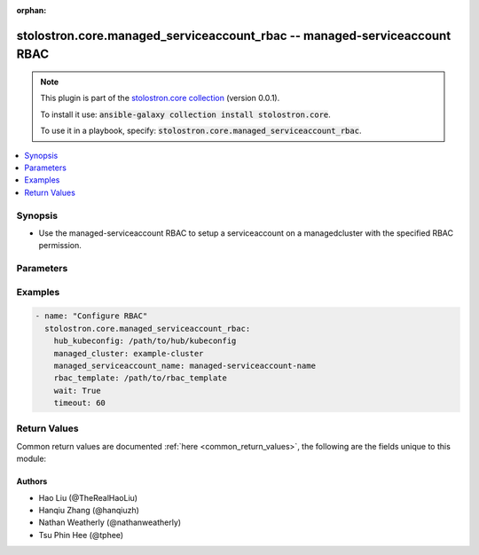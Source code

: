 .. Document meta

:orphan:

.. Anchors

.. _ansible_collections.stolostron.core.managed_serviceaccount_rbac_module:

.. Anchors: short name for ansible.builtin

.. Anchors: aliases



.. Title

stolostron.core.managed_serviceaccount_rbac -- managed-serviceaccount RBAC
++++++++++++++++++++++++++++++++++++++++++++++++++++++++++++++++++++++++++

.. Collection note

.. note::
    This plugin is part of the `stolostron.core collection <https://galaxy.ansible.com/stolostron/core>`_ (version 0.0.1).

    To install it use: :code:`ansible-galaxy collection install stolostron.core`.

    To use it in a playbook, specify: :code:`stolostron.core.managed_serviceaccount_rbac`.

.. version_added


.. contents::
   :local:
   :depth: 1

.. Deprecated


Synopsis
--------

.. Description

- Use the managed-serviceaccount RBAC to setup a serviceaccount on a managedcluster with the specified RBAC permission.


.. Aliases


.. Requirements


.. Options

Parameters
----------

.. raw:: html

    <table  border=0 cellpadding=0 class="documentation-table">
        <tr>
            <th colspan="1">Parameter</th>
            <th>Choices/<font color="blue">Defaults</font></th>
                        <th width="100%">Comments</th>
        </tr>
                    <tr>
                                                                <td colspan="1">
                    <div class="ansibleOptionAnchor" id="parameter-hub_kubeconfig"></div>
                    <b>hub_kubeconfig</b>
                    <a class="ansibleOptionLink" href="#parameter-hub_kubeconfig" title="Permalink to this option"></a>
                    <div style="font-size: small">
                        <span style="color: purple">string</span>
                                                 / <span style="color: red">required</span>                    </div>
                                                        </td>
                                <td>
                                                                                                                                                            </td>
                                                                <td>
                                            <div>Path to the Hub cluster kubeconfig. Can also be specified via K8S_AUTH_KUBECONFIG environment variable.</div>
                                                        </td>
            </tr>
                                <tr>
                                                                <td colspan="1">
                    <div class="ansibleOptionAnchor" id="parameter-managed_cluster"></div>
                    <b>managed_cluster</b>
                    <a class="ansibleOptionLink" href="#parameter-managed_cluster" title="Permalink to this option"></a>
                    <div style="font-size: small">
                        <span style="color: purple">string</span>
                                                 / <span style="color: red">required</span>                    </div>
                                                        </td>
                                <td>
                                                                                                                                                            </td>
                                                                <td>
                                            <div>Name of the managed cluster.</div>
                                                        </td>
            </tr>
                                <tr>
                                                                <td colspan="1">
                    <div class="ansibleOptionAnchor" id="parameter-managed_serviceaccount_name"></div>
                    <b>managed_serviceaccount_name</b>
                    <a class="ansibleOptionLink" href="#parameter-managed_serviceaccount_name" title="Permalink to this option"></a>
                    <div style="font-size: small">
                        <span style="color: purple">string</span>
                                                 / <span style="color: red">required</span>                    </div>
                                                        </td>
                                <td>
                                                                                                                                                            </td>
                                                                <td>
                                            <div>Name of managed-serviceaccount.</div>
                                                        </td>
            </tr>
                                <tr>
                                                                <td colspan="1">
                    <div class="ansibleOptionAnchor" id="parameter-rbac_template"></div>
                    <b>rbac_template</b>
                    <a class="ansibleOptionLink" href="#parameter-rbac_template" title="Permalink to this option"></a>
                    <div style="font-size: small">
                        <span style="color: purple">path</span>
                                                 / <span style="color: red">required</span>                    </div>
                                                        </td>
                                <td>
                                                                                                                                                            </td>
                                                                <td>
                                            <div>Path to the file or directory that contains the role/clusterrole/rolebinding/clusterrolebinding configuration.</div>
                                            <div>The path specified should either be the absolute or relative to the location of the playbook.</div>
                                            <div>In order to avoid potential resource name collision, the last 12 digits of the target managed-serviceaccount UID will be appended to the name specified in the RBAC files.&quot;</div>
                                                        </td>
            </tr>
                                <tr>
                                                                <td colspan="1">
                    <div class="ansibleOptionAnchor" id="parameter-timeout"></div>
                    <b>timeout</b>
                    <a class="ansibleOptionLink" href="#parameter-timeout" title="Permalink to this option"></a>
                    <div style="font-size: small">
                        <span style="color: purple">integer</span>
                                                                    </div>
                                                        </td>
                                <td>
                                                                                                                                                                    <b>Default:</b><br/><div style="color: blue">60</div>
                                    </td>
                                                                <td>
                                            <div>Number of seconds to wait for the resources to show up.</div>
                                                        </td>
            </tr>
                                <tr>
                                                                <td colspan="1">
                    <div class="ansibleOptionAnchor" id="parameter-wait"></div>
                    <b>wait</b>
                    <a class="ansibleOptionLink" href="#parameter-wait" title="Permalink to this option"></a>
                    <div style="font-size: small">
                        <span style="color: purple">boolean</span>
                                                                    </div>
                                                        </td>
                                <td>
                                                                                                                                                                                                                    <ul style="margin: 0; padding: 0"><b>Choices:</b>
                                                                                                                                                                <li><div style="color: blue"><b>no</b>&nbsp;&larr;</div></li>
                                                                                                                                                                                                <li>yes</li>
                                                                                    </ul>
                                                                            </td>
                                                                <td>
                                            <div>Whether to wait for the resources to show up.</div>
                                                        </td>
            </tr>
                        </table>
    <br/>

.. Notes


.. Seealso


.. Examples

Examples
--------

.. code-block:: yaml+jinja

    
    - name: "Configure RBAC"
      stolostron.core.managed_serviceaccount_rbac:
        hub_kubeconfig: /path/to/hub/kubeconfig
        managed_cluster: example-cluster
        managed_serviceaccount_name: managed-serviceaccount-name
        rbac_template: /path/to/rbac_template
        wait: True
        timeout: 60




.. Facts


.. Return values

Return Values
-------------
Common return values are documented :ref:`here <common_return_values>`, the following are the fields unique to this module:

.. raw:: html

    <table border=0 cellpadding=0 class="documentation-table">
        <tr>
            <th colspan="1">Key</th>
            <th>Returned</th>
            <th width="100%">Description</th>
        </tr>
                    <tr>
                                <td colspan="1">
                    <div class="ansibleOptionAnchor" id="return-exception"></div>
                    <b>exception</b>
                    <a class="ansibleOptionLink" href="#return-exception" title="Permalink to this return value"></a>
                    <div style="font-size: small">
                      <span style="color: purple">complex</span>
                                          </div>
                                    </td>
                <td>when exception is catched</td>
                <td>
                                            <div>exception catched during the process.</div>
                                        <br/>
                                    </td>
            </tr>
                                <tr>
                                <td colspan="1">
                    <div class="ansibleOptionAnchor" id="return-msg"></div>
                    <b>msg</b>
                    <a class="ansibleOptionLink" href="#return-msg" title="Permalink to this return value"></a>
                    <div style="font-size: small">
                      <span style="color: purple">string</span>
                                          </div>
                                    </td>
                <td>success</td>
                <td>
                                            <div>message describing the RBAC configuration successfully done.</div>
                                        <br/>
                                    </td>
            </tr>
                        </table>
    <br/><br/>

..  Status (Presently only deprecated)


.. Authors

Authors
~~~~~~~

- Hao Liu (@TheRealHaoLiu)
- Hanqiu Zhang (@hanqiuzh)
- Nathan Weatherly (@nathanweatherly)
- Tsu Phin Hee (@tphee)



.. Parsing errors

